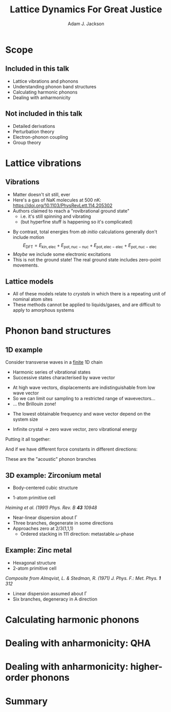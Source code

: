 #    -*- mode: org -*-
#+OPTIONS: reveal_center:t reveal_progress:t reveal_history:t reveal_control:t
#+OPTIONS: reveal_mathjax:t reveal_rolling_links:t reveal_keyboard:t reveal_overview:t num:nil
#+OPTIONS: reveal_width:1200 reveal_height:800
#+OPTIONS: reveal_title_slide:"<h2>%t</h2><h2>%a</h2><h3>%e</h3>"
#+OPTIONS: toc:nil
#+REVEAL_ROOT: https://cdn.jsdelivr.net/reveal.js/3.0.0/
#+REVEAL_MARGIN: 0.2
#+REVEAL_MIN_SCALE: 0.5
#+REVEAL_MAX_SCALE: 2.5
#+REVEAL_TRANS: none
#+REVEAL_THEME: solarized
#+REVEAL_HLEVEL: 1
#+REVEAL_EXTRA_CSS: ./presentation.css
#+BEAMER_FRAME_LEVEL: 2

#+TITLE: Lattice Dynamics For Great Justice
#+AUTHOR: Adam J. Jackson
#+EMAIL: adam.jackson@ucl.ac.uk

* Scope

** Included in this talk
   - Lattice vibrations and phonons
   - Understanding phonon band structures
   - Calculating harmonic phonons
   - Dealing with anharmonicity

** Not included in this talk
   - Detailed derivations
   - Perturbation theory
   - Electron-phonon coupling
   - Group theory

* Lattice vibrations

** Vibrations
   #+ATTR_REVEAL: :frag (appear)
   - Matter doesn't sit still, ever
   - Here's a gas of NaK molecules at 500 nK:
     https://doi.org/10.1103/PhysRevLett.114.205302
   - Authors claimed to reach a "rovibrational ground state"
     - i.e. it's still spinning and vibrating
     - (but hyperfine stuff is happening so it's complicated)

   #+REVEAL: split
   - By contrast, total energies from /ab initio/ calculations
     generally don't include motion
     $$E_\mathrm{DFT} = E_\mathrm{kin,elec} + E_\mathrm{pot,nuc-nuc} + E_\mathrm{pot,elec-elec} + E_\mathrm{pot,nuc-elec}$$
   - /Maybe/ we include some electronic excitations
   - This is not the ground state! The real ground state includes zero-point movements.

** Lattice models
   - All of these models relate to /crystals/ in which there is a
     repeating unit of nominal atom sites
   - These methods cannot be applied to liquids/gases, and are
     difficult to apply to amorphous systems

* Phonon band structures

** 1D example

   Consider transverse waves in a _finite_ 1D chain

   [[./diagrams/1d_low_freq.svg]]

   - Harmonic series of vibrational states
   - Successive states characterised by wave vector

   #+REVEAL: split

    #+REVEAL_HTML: <div class="column" style="float:right; width: 50%">
     #+ATTR_HTML: :width 50%
     [[./diagrams/1d_high_freq.svg]]
    #+REVEAL_HTML: </div>

   #+REVEAL_HTML: <div class="column" style="float:right; width: 50%">
   #+ATTR_REVEAL: :frag (appear)
   - At high wave vectors, displacements are indistinguishable from
     low wave vector
   - So we can limit our sampling to a restricted range of wavevectors...
   - ... the Brillouin zone!
   #+REVEAL_HTML: </div>
   
   #+REVEAL: split
   - The lowest obtainable frequency and wave vector depend on the
     system size
   - Infinite crystal → zero wave vector, zero vibrational energy

     [[./diagrams/1d_lowest_freq.svg]]

   #+REVEAL: split
   Putting it all together:

   #+BEGIN_SRC python :exports results :results file
     import numpy as np
     import matplotlib
     matplotlib.use('Agg')
     import matplotlib.pyplot as plt
     with plt.xkcd():
         fig = plt.figure()
         ax = fig.add_subplot(1, 1, 1)
         x = np.linspace(0, 1, 50)
         ax.plot(x, -(x - 2)**2 + 4)

         ax.set_xticks([])
         ax.set_xlabel('$\mathbf{q}$')
         ax.set_yticks([])
         ax.set_ylabel('Frequency')
         ax.set_xlim((0, 1))
         ax.set_ylim((0, 3.5))

         fig.savefig('plots/1d-dispersion.svg')

     return('plots/1d-dispersion.svg')
   #+END_SRC

   #+RESULTS:
   [[file:plots/1d-dispersion.svg]]

   #+REVEAL: split

   And if we have different force constants in different directions:

   #+BEGIN_SRC python :exports results :results file
     import numpy as np
     import matplotlib
     matplotlib.use('Agg')
     import matplotlib.pyplot as plt

     filename = 'plots/3d-dispersion-1d-chain.svg'
     with plt.xkcd():
         fig = plt.figure()
         ax = fig.add_subplot(1, 1, 1)
         x = np.linspace(0, 1, 50)

         y = -(x - 2)**2 + 4

         ax.plot(x, y, label='Transverse (a)')
         ax.plot(x, y * 0.7, label='Transverse (b)')
         ax.plot(x, y * 1.3, label='Longitudinal')

         ax.set_xticks([])
         ax.set_xlabel('$\mathbf{q}$')
         ax.set_yticks([])
         ax.set_ylabel('Frequency')
         ax.set_xlim((0, 1))
         ax.set_ylim((0, 4))

         fig.savefig(filename)

     return(filename)
   #+END_SRC

   #+RESULTS:
   [[file:plots/3d-dispersion-1d-chain.svg]]

   These are the "acoustic" phonon branches

** 3D example: Zirconium metal
   - Body-centered cubic structure
   - 1-atom primitive cell

     [[./plots/heiming_Zr.png]]

   /Heiming et al. (1991) Phys. Rev. B **43** 10948/

   #+REVEAL: split
   [[./plots/heiming_Zr.png]]

   - Near-linear dispersion about Γ
   - Three branches, degenerate in some directions
   - Approaches zero at 2/3(1,1,1)
     - Ordered stacking in 111 direction: metastable 𝜔-phase

** Example: Zinc metal
   - Hexagonal structure
   - 2-atom primitive cell

   #+ATTR_HTML: :width 70%
   [[./plots/Almqvist-composite.png]]

   /Composite from Almqvist, L. & Stedman, R. (1971) J. Phys. F.: Met. Phys. **1** 312/

   #+REVEAL: split
   #+ATTR_HTML: :width 60%
   [[./plots/Almqvist-composite.png]]

   - Linear dispersion assumed about Γ
   - Six branches, degeneracy in A direction

* Calculating harmonic phonons

* Dealing with anharmonicity: QHA

* Dealing with anharmonicity: higher-order phonons

* Summary
